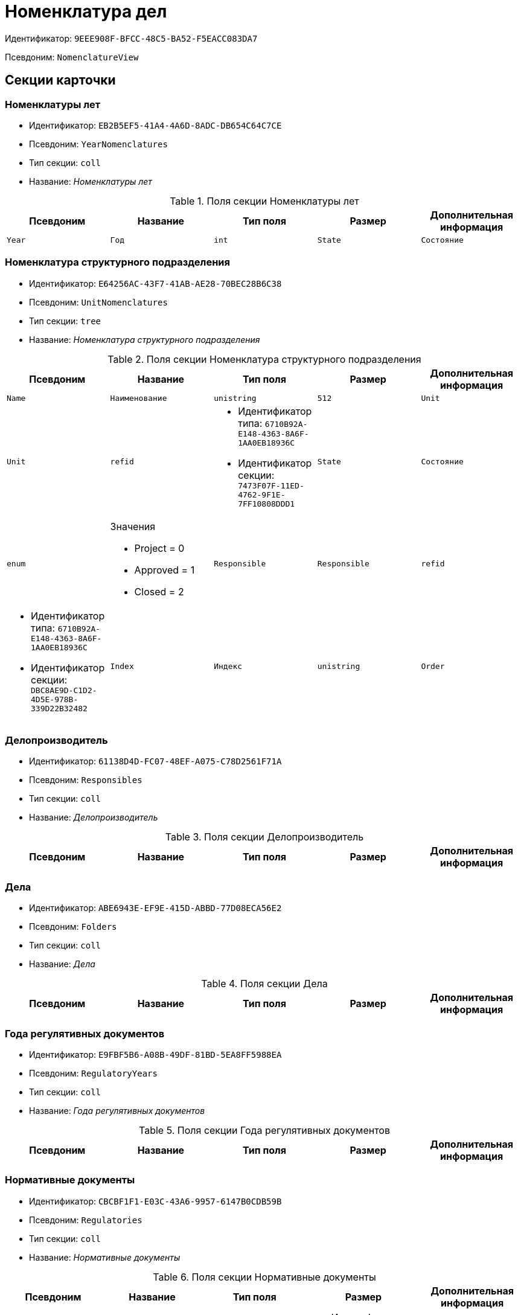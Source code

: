 = Номенклатура дел

Идентификатор: `9EEE908F-BFCC-48C5-BA52-F5EACC083DA7`

Псевдоним: `NomenclatureView`

== Секции карточки

=== Номенклатуры лет

* Идентификатор: `EB2B5EF5-41A4-4A6D-8ADC-DB654C64C7CE`

* Псевдоним: `YearNomenclatures`

* Тип секции: `coll`

* Название: _Номенклатуры лет_

.Поля секции Номенклатуры лет
|===
|Псевдоним|Название|Тип поля|Размер|Дополнительная информация 

a|`Year`
a|`Год`
a|`int`

a|`State`
a|`Состояние`
a|`enum`
a|.Значения
* Project = 0
* Approved = 1
* Closed = 2


|===
=== Номенклатура структурного подразделения

* Идентификатор: `E64256AC-43F7-41AB-AE28-70BEC28B6C38`

* Псевдоним: `UnitNomenclatures`

* Тип секции: `tree`

* Название: _Номенклатура структурного подразделения_

.Поля секции Номенклатура структурного подразделения
|===
|Псевдоним|Название|Тип поля|Размер|Дополнительная информация 

a|`Name`
a|`Наименование`
a|`unistring`
a|`512`

a|`Unit`
a|`Unit`
a|`refid`
a|* Идентификатор типа: `6710B92A-E148-4363-8A6F-1AA0EB18936C`
* Идентификатор секции: `7473F07F-11ED-4762-9F1E-7FF10808DDD1`



a|`State`
a|`Состояние`
a|`enum`
a|.Значения
* Project = 0
* Approved = 1
* Closed = 2


a|`Responsible`
a|`Responsible`
a|`refid`
a|* Идентификатор типа: `6710B92A-E148-4363-8A6F-1AA0EB18936C`
* Идентификатор секции: `DBC8AE9D-C1D2-4D5E-978B-339D22B32482`



a|`Index`
a|`Индекс`
a|`unistring`

a|`Order`
a|`Порядковый номер`
a|`int`

|===
=== Делопроизводитель

* Идентификатор: `61138D4D-FC07-48EF-A075-C78D2561F71A`

* Псевдоним: `Responsibles`

* Тип секции: `coll`

* Название: _Делопроизводитель_

.Поля секции Делопроизводитель
|===
|Псевдоним|Название|Тип поля|Размер|Дополнительная информация 

a|`Employee`
a|`Сотрудник`
a|`refid`
a|* Идентификатор типа: `6710B92A-E148-4363-8A6F-1AA0EB18936C`
* Идентификатор секции: `DBC8AE9D-C1D2-4D5E-978B-339D22B32482`



|===
=== Дела

* Идентификатор: `ABE6943E-EF9E-415D-ABBD-77D08ECA56E2`

* Псевдоним: `Folders`

* Тип секции: `coll`

* Название: _Дела_

.Поля секции Дела
|===
|Псевдоним|Название|Тип поля|Размер|Дополнительная информация 

a|`ArchiveCase`
a|`ArchiveCase`
a|`refcardid`
a|`Идентификатор типа: CD81A0E2-187E-417C-A21B-AEFDDE17C362

Идентификатор секции: 3486E1F4-AACC-4C68-9093-FEA1E14A6549

`

|===
=== Года регулятивных документов

* Идентификатор: `E9FBF5B6-A08B-49DF-81BD-5EA8FF5988EA`

* Псевдоним: `RegulatoryYears`

* Тип секции: `coll`

* Название: _Года регулятивных документов_

.Поля секции Года регулятивных документов
|===
|Псевдоним|Название|Тип поля|Размер|Дополнительная информация 

a|`Year`
a|`Год`
a|`int`

|===
=== Нормативные документы

* Идентификатор: `CBCBF1F1-E03C-43A6-9957-6147B0CDB59B`

* Псевдоним: `Regulatories`

* Тип секции: `coll`

* Название: _Нормативные документы_

.Поля секции Нормативные документы
|===
|Псевдоним|Название|Тип поля|Размер|Дополнительная информация 

a|`Type`
a|`Тип`
a|`refid`
a|* Идентификатор типа: `B995501A-FABF-4B7F-858B-C1A03E650658`
* Идентификатор секции: `0EC66F33-34EF-464C-9F80-463CBC252D31`



a|`Registered`
a|`Дата регистрации`
a|`datetime`

a|`Content`
a|`Содержание`
a|`string`

a|`OriginalDocument`
a|`Оригинал документа`
a|`fileid`

a|`Number`
a|`Номер`
a|`string`

a|`Unit`
a|`Подразделение`
a|`refid`
a|* Идентификатор типа: `6710B92A-E148-4363-8A6F-1AA0EB18936C`
* Идентификатор секции: `7473F07F-11ED-4762-9F1E-7FF10808DDD1`



a|`State`
a|`Состояние`
a|`enum`
a|.Значения
* Формируется = 0
* Утверждена = 2
* Зарегистрирована = 3
* На рассмотрении = 1
* На корректировке = 4
* Аннулирована = 5


a|`StorageCategory`
a|`Категория хранения`
a|`refid`
a|* Идентификатор типа: `B995501A-FABF-4B7F-858B-C1A03E650658`
* Идентификатор секции: `226617D8-A459-4584-BAC2-C869642D7145`



a|`Responsible`
a|`Делопроизводитель`
a|`refid`
a|* Идентификатор типа: `6710B92A-E148-4363-8A6F-1AA0EB18936C`
* Идентификатор секции: `DBC8AE9D-C1D2-4D5E-978B-339D22B32482`



a|`Folder`
a|`Дело`
a|`refcardid`
a|`Идентификатор типа: CD81A0E2-187E-417C-A21B-AEFDDE17C362

`

a|`ReadedBy`
a|`Прочтена`
a|`refid`
a|* Идентификатор типа: `6710B92A-E148-4363-8A6F-1AA0EB18936C`
* Идентификатор секции: `DBC8AE9D-C1D2-4D5E-978B-339D22B32482`



a|`ModifedBy`
a|`Модифицирована`
a|`refid`
a|* Идентификатор типа: `6710B92A-E148-4363-8A6F-1AA0EB18936C`
* Идентификатор секции: `DBC8AE9D-C1D2-4D5E-978B-339D22B32482`



a|`Created`
a|`Дата создания`
a|`datetime`

|===
=== Свойства

* Идентификатор: `328E0395-BF8D-471B-BC03-CDD435314351`

* Псевдоним: `RegulatoryProperties`

* Тип секции: `coll`

* Название: _Свойства_

.Поля секции Свойства
|===
|Псевдоним|Название|Тип поля|Размер|Дополнительная информация 

a|`PropertyType`
a|`Тип свойства`
a|`enum`
a|.Значения
* Строка = 0
* Int16 = 1
* Int32 = 2
* Int64 = 3
* Enum = 4
* Bool = 5
* Department = 6
* Employee = 7


a|`Value`
a|`Значение свойства`
a|`variant`

a|`Name`
a|`Название`
a|`string`

a|`Order`
a|`Порядковый номер`
a|`int`

|===
=== Дела в нормативном документе

* Идентификатор: `BC82759D-8D28-4F98-8C44-01C25736344E`

* Псевдоним: `IncludedFolders`

* Тип секции: `coll`

* Название: _Дела в нормативном документе_

.Поля секции Дела в нормативном документе
|===
|Псевдоним|Название|Тип поля|Размер|Дополнительная информация 

a|`ArchiveFolder`
a|`Дело`
a|`refcardid`
a|`Идентификатор типа: CD81A0E2-187E-417C-A21B-AEFDDE17C362

`

a|`YearNomenclature`
a|`Номенклатура года`
a|`refid`
a|* Идентификатор типа: `9EEE908F-BFCC-48C5-BA52-F5EACC083DA7`
* Идентификатор секции: `EB2B5EF5-41A4-4A6D-8ADC-DB654C64C7CE`



a|`UnitNomenclature`
a|`UnitNomenclature`
a|`refid`
a|* Идентификатор типа: `9EEE908F-BFCC-48C5-BA52-F5EACC083DA7`
* Идентификатор секции: `E64256AC-43F7-41AB-AE28-70BEC28B6C38`



|===
=== Хронологический период

* Идентификатор: `6DDF64B1-3522-4A60-9EAD-9478BEB03199`

* Псевдоним: `Period`

* Тип секции: `struct`

* Название: _Хронологический период_

.Поля секции Хронологический период
|===
|Псевдоним|Название|Тип поля|Размер|Дополнительная информация 

a|`Starts`
a|`Дата и время начала периода`
a|`date`

a|`Ends`
a|`Дата и время окончания периода`
a|`datetime`

|===
=== Файлы

* Идентификатор: `356D96D8-45BB-4A52-A20C-CD84AC4AAB87`

* Псевдоним: `AttachedFiles`

* Тип секции: `coll`

* Название: _Файлы_

.Поля секции Файлы
|===
|Псевдоним|Название|Тип поля|Размер|Дополнительная информация 

a|`FileID`
a|`Ссылка на файл`
a|`fileid`

a|`AttachedBy`
a|`Кем добавлен`
a|`refid`
a|* Идентификатор типа: `6710B92A-E148-4363-8A6F-1AA0EB18936C`
* Идентификатор секции: `DBC8AE9D-C1D2-4D5E-978B-339D22B32482`



a|`Attached`
a|`Дата добавления`
a|`datetime`

a|`DisplayName`
a|`Отображаемое имя`
a|`string`

|===

